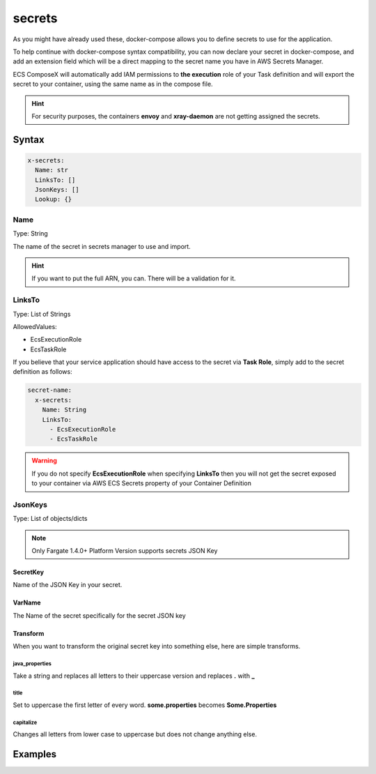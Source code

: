 ﻿.. meta::
    :description: ECS Compose-X docker-compose secrets syntax support
    :keywords: AWS, AWS ECS, Docker, Compose, docker-compose, ecs-composex, secrets


.. _secrets_syntax_reference:

========
secrets
========

As you might have already used these, docker-compose allows you to define secrets to use for the application.

To help continue with docker-compose syntax compatibility, you can now declare your secret in docker-compose,
and add an extension field which will be a direct mapping to the secret name you have in AWS Secrets Manager.

ECS ComposeX will automatically add IAM permissions to **the execution** role of your Task definition and will export the secret
to your container, using the same name as in the compose file.

.. seealso::

    `docker-compose secrets reference`_

.. hint::

    For security purposes, the containers **envoy** and **xray-daemon** are not getting assigned the secrets.


Syntax
======

.. code-block::

    x-secrets:
      Name: str
      LinksTo: []
      JsonKeys: []
      Lookup: {}

Name
----

Type: String

The name of the secret in secrets manager to use and import.

.. hint::

    If you want to put the full ARN, you can. There will be a validation for it.

LinksTo
-------

Type: List of Strings

AllowedValues:

* EcsExecutionRole
* EcsTaskRole

If you believe that your service application should have access to the secret via **Task Role**, simply add to the
secret definition as follows:

.. code-block:: yaml

        secret-name:
          x-secrets:
            Name: String
            LinksTo:
              - EcsExecutionRole
              - EcsTaskRole

.. warning::

    If you do not specify **EcsExecutionRole** when specifying **LinksTo** then you will not get the secret exposed
    to your container via AWS ECS Secrets property of your Container Definition

JsonKeys
--------

Type: List of objects/dicts

.. note::

    Only Fargate 1.4.0+ Platform Version supports secrets JSON Key

.. code-block:: yaml
    :caption: JsonKeys objects structure

    SecretKey: str
    VarName: str
    Transform: str

SecretKey
""""""""""""

Name of the JSON Key in your secret.

VarName
""""""""

The Name of the secret specifically for the secret JSON key

Transform
""""""""""

When you want to transform the original secret key into something else, here are simple transforms.

java_properties
++++++++++++++++

Take a string and replaces all letters to their uppercase version and replaces **.** with **_**

title
++++++

Set to uppercase the first letter of every word. **some.properties** becomes **Some.Properties**

capitalize
+++++++++++

Changes all letters from lower case to uppercase but does not change anything else.


Examples
========

.. code-block:: yaml
    :caption: Short example

    secrets:
      topsecret_info:
        x-secrets:
          Name: /path/to/my/secret

    services:
      serviceA:
        secrets:
          - topsecret_info

.. code-block:: yaml
    :caption: Secret with assignment to Task and Execution Role

    secrets:
      abcd: {}
      john:
        x-secrets:
          LinksTo:
            - EcsExecutionRole
            - EcsTaskRole
          Name: SFTP/asl-cscs-files-dev


.. code-block:: yaml
    :caption: Secret Looked up from Tags and Name, also using JsonKeys

    secrets:
      zyx:
        x-secrets:
          Name: secret/with/kmskey
          Lookup:
            Tags:
              - costcentre: lambda
              - composexdev: "yes"
          JsonKeys:
            - SecretKey: username
              VarName: PSQL_USERNAME
            - SecretKey: password
              VarName: PSQL_PASSWORD


.. code-block:: yaml
    :caption: Secret with assignment to Task and Execution Role

    secrets:
      abcd: {}
      john:
        x-secrets:
          LinksTo:
            - EcsExecutionRole
            - EcsTaskRole
          Name: arn:aws:secretsmanager:eu-west-1:123456789012:secret:/secret/abcd

.. _docker-compose secrets reference: https://docs.docker.com/compose/compose-file/#secrets
